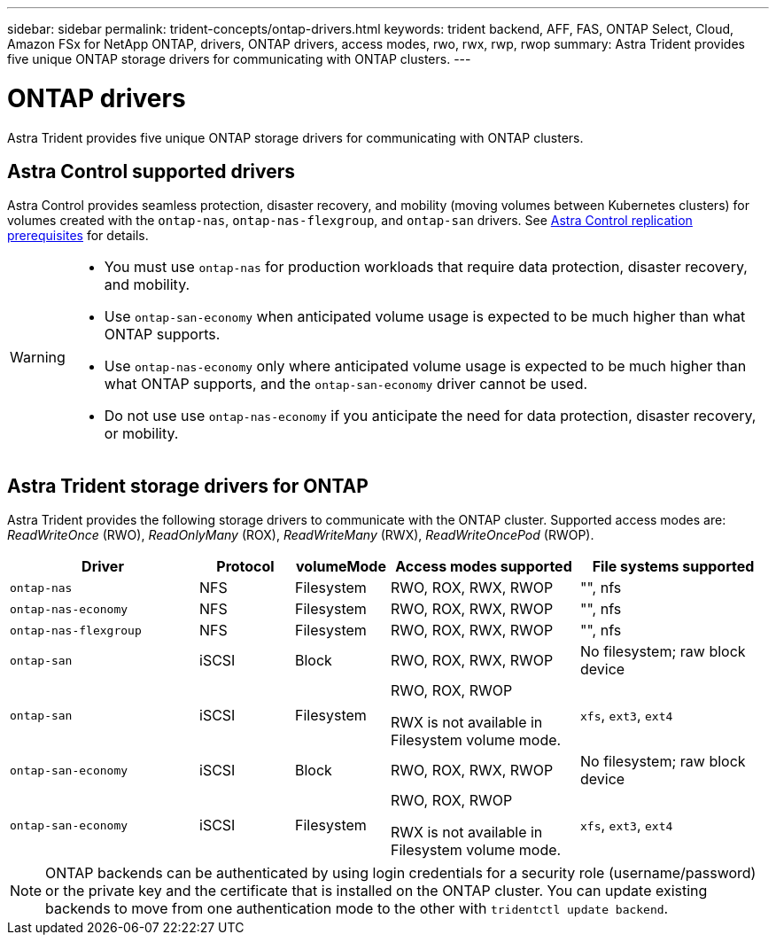 ---
sidebar: sidebar
permalink: trident-concepts/ontap-drivers.html
keywords: trident backend, AFF, FAS, ONTAP Select, Cloud, Amazon FSx for NetApp ONTAP, drivers, ONTAP drivers, access modes, rwo, rwx, rwp, rwop
summary: Astra Trident provides five unique ONTAP storage drivers for communicating with ONTAP clusters. 
---

= ONTAP drivers
:hardbreaks:
:icons: font
:imagesdir: ../media/

[.lead]
Astra Trident provides five unique ONTAP storage drivers for communicating with ONTAP clusters. 

== Astra Control supported drivers

Astra Control provides seamless protection, disaster recovery, and mobility (moving volumes between Kubernetes clusters) for volumes created with the `ontap-nas`, `ontap-nas-flexgroup`, and `ontap-san` drivers. See link:https://docs.netapp.com/us-en/astra-control-center/use/replicate_snapmirror.html#replication-prerequisites[Astra Control replication prerequisites^] for details.  

[WARNING]
====
* You must use `ontap-nas` for production workloads that require data protection, disaster recovery, and mobility. 
* Use `ontap-san-economy` when anticipated volume usage is expected to be much higher than what ONTAP supports. 
* Use `ontap-nas-economy` only where anticipated volume usage is expected to be much higher than what ONTAP supports, and the `ontap-san-economy` driver cannot be used. 
* Do not use use `ontap-nas-economy` if you anticipate the need for data protection, disaster recovery, or mobility.
====

== Astra Trident storage drivers for ONTAP
Astra Trident provides the following storage drivers to communicate with the ONTAP cluster. Supported access modes are: _ReadWriteOnce_ (RWO), _ReadOnlyMany_ (ROX), _ReadWriteMany_ (RWX), _ReadWriteOncePod_ (RWOP).


[cols="2, 1, 1, 2, 2", options="header"]
|===
|Driver
|Protocol
|volumeMode
|Access modes supported
|File systems supported

|`ontap-nas`
a|NFS
a|Filesystem
a|RWO, ROX, RWX, RWOP
a|"", nfs

|`ontap-nas-economy`
a|NFS
a|Filesystem
a|RWO, ROX, RWX, RWOP
a|"", nfs

|`ontap-nas-flexgroup`
a|NFS
a|Filesystem
a|RWO, ROX, RWX, RWOP
a|"", nfs

|`ontap-san`
a|iSCSI
a|Block
a|RWO, ROX, RWX, RWOP
a|No filesystem; raw block device

|`ontap-san`
a|iSCSI
a|Filesystem
a|RWO, ROX, RWOP

RWX is not available in Filesystem volume mode.
a|`xfs`, `ext3`, `ext4`

|`ontap-san-economy`
a|iSCSI
a|Block
a|RWO, ROX, RWX, RWOP
a|No filesystem; raw block device

|`ontap-san-economy`
a|iSCSI
a|Filesystem
a|RWO, ROX, RWOP

RWX is not available in Filesystem volume mode.
a|`xfs`, `ext3`, `ext4`
|===

NOTE: ONTAP backends can be authenticated by using login credentials for a security role (username/password) or the private key and the certificate that is installed on the ONTAP cluster. You can update existing backends to move from one authentication mode to the other with `tridentctl update backend`.
